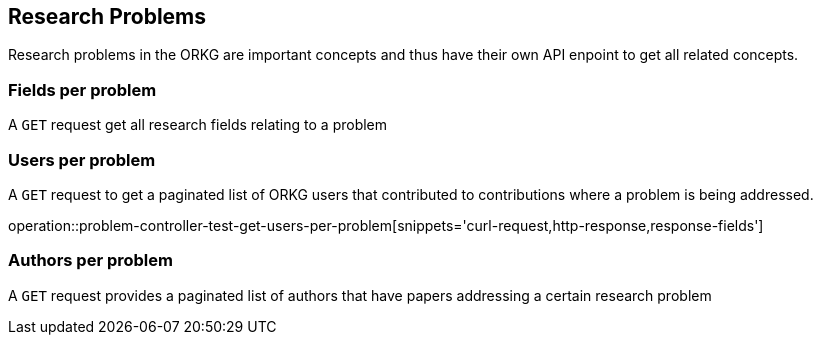 [[problems]]
== Research Problems

Research problems in the ORKG are important concepts and thus have their own API enpoint to get all related concepts.

[[problems-fields]]
=== Fields per problem

A `GET` request get all research fields relating to a problem

//operation::organization-controller-test-index[snippets='curl-request,http-response']

[[problems-users]]
=== Users per problem

A `GET` request to get a paginated list of ORKG users that contributed to contributions where a problem is being addressed.

operation::problem-controller-test-get-users-per-problem[snippets='curl-request,http-response,response-fields']

[[problems-authors]]
=== Authors per problem

A `GET` request provides a paginated list of authors that have papers addressing a certain research problem

//operation::organization-controller-test-fetch[snippets='curl-request,http-response']
